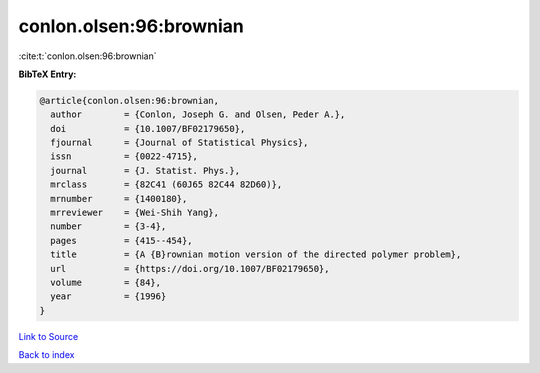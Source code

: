 conlon.olsen:96:brownian
========================

:cite:t:`conlon.olsen:96:brownian`

**BibTeX Entry:**

.. code-block:: bibtex

   @article{conlon.olsen:96:brownian,
     author        = {Conlon, Joseph G. and Olsen, Peder A.},
     doi           = {10.1007/BF02179650},
     fjournal      = {Journal of Statistical Physics},
     issn          = {0022-4715},
     journal       = {J. Statist. Phys.},
     mrclass       = {82C41 (60J65 82C44 82D60)},
     mrnumber      = {1400180},
     mrreviewer    = {Wei-Shih Yang},
     number        = {3-4},
     pages         = {415--454},
     title         = {A {B}rownian motion version of the directed polymer problem},
     url           = {https://doi.org/10.1007/BF02179650},
     volume        = {84},
     year          = {1996}
   }

`Link to Source <https://doi.org/10.1007/BF02179650},>`_


`Back to index <../By-Cite-Keys.html>`_
